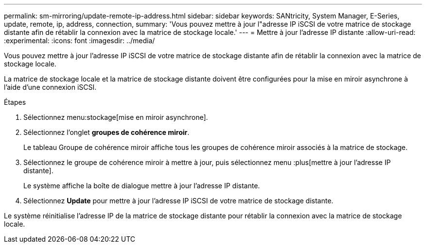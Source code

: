 ---
permalink: sm-mirroring/update-remote-ip-address.html 
sidebar: sidebar 
keywords: SANtricity, System Manager, E-Series, update, remote, ip, address, connection, 
summary: 'Vous pouvez mettre à jour l"adresse IP iSCSI de votre matrice de stockage distante afin de rétablir la connexion avec la matrice de stockage locale.' 
---
= Mettre à jour l'adresse IP distante
:allow-uri-read: 
:experimental: 
:icons: font
:imagesdir: ../media/


[role="lead"]
Vous pouvez mettre à jour l'adresse IP iSCSI de votre matrice de stockage distante afin de rétablir la connexion avec la matrice de stockage locale.

La matrice de stockage locale et la matrice de stockage distante doivent être configurées pour la mise en miroir asynchrone à l'aide d'une connexion iSCSI.

.Étapes
. Sélectionnez menu:stockage[mise en miroir asynchrone].
. Sélectionnez l'onglet *groupes de cohérence miroir*.
+
Le tableau Groupe de cohérence miroir affiche tous les groupes de cohérence miroir associés à la matrice de stockage.

. Sélectionnez le groupe de cohérence miroir à mettre à jour, puis sélectionnez menu :plus[mettre à jour l'adresse IP distante].
+
Le système affiche la boîte de dialogue mettre à jour l'adresse IP distante.

. Sélectionnez *Update* pour mettre à jour l'adresse IP iSCSI de votre matrice de stockage distante.


Le système réinitialise l'adresse IP de la matrice de stockage distante pour rétablir la connexion avec la matrice de stockage locale.
